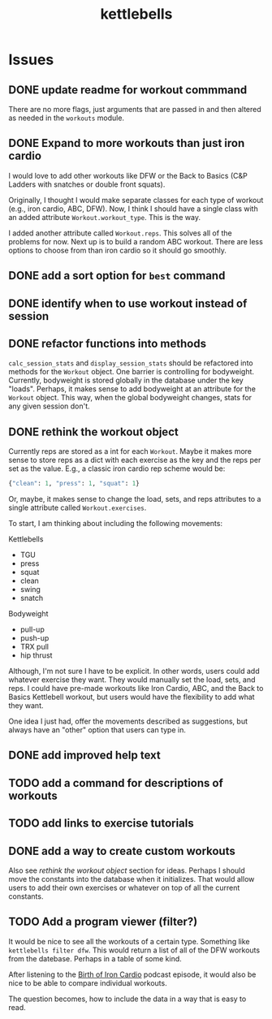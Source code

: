 #+title: kettlebells

* Issues
** DONE update readme for workout commmand
CLOSED: [2023-10-03 Tue 19:20]
There are no more flags, just arguments that are passed in and then altered as needed in the ~workouts~ module.
** DONE Expand to more workouts than just iron cardio
CLOSED: [2023-10-03 Tue 19:20]
I would love to add other workouts like DFW or the Back to Basics (C&P Ladders with snatches or double front squats).

Originally, I thought I would make separate classes for each type of workout (e.g., iron cardio, ABC, DFW). Now, I think I should have a single class with an added attribute ~Workout.workout_type~. This is the way.

I added another attribute called ~Workout.reps~. This solves all of the problems for now. Next up is to build a random ABC workout. There are less options to choose from than iron cardio so it should go smoothly.
** DONE add a sort option for ~best~ command
CLOSED: [2023-10-14 Sat 15:48]
** DONE identify when to use workout instead of session
CLOSED: [2023-10-01 Sun 15:42]
** DONE refactor functions into methods
CLOSED: [2023-10-06 Fri 15:58]
~calc_session_stats~ and ~display_session_stats~ should be refactored into methods for the ~Workout~ object. One barrier is controlling for bodyweight. Currently, bodyweight is stored globally in the database under the key "loads". Perhaps, it makes sense to add bodyweight at an attribute for the ~Workout~ object. This way, when the global bodyweight changes, stats for any given session don't.
** DONE rethink the workout object
CLOSED: [2023-10-09 Mon 21:44]
Currently reps are stored as a int for each ~Workout~. Maybe it makes more sense to store reps as a dict with each exercise as the key and the reps per set as the value. E.g., a classic iron cardio rep scheme would be:

#+begin_src python
{"clean": 1, "press": 1, "squat": 1}
#+end_src

Or, maybe, it makes sense to change the load, sets, and reps attributes to a single attribute called ~Workout.exercises~.

To start, I am thinking about including the following movements:

Kettlebells
+ TGU
+ press
+ squat
+ clean
+ swing
+ snatch

Bodyweight
+ pull-up
+ push-up
+ TRX pull
+ hip thrust

Although, I'm not sure I have to be explicit. In other words, users could add whatever exercise they want. They would manually set the load, sets, and reps. I could have pre-made workouts like Iron Cardio, ABC, and the Back to Basics Kettlebell workout, but users would have the flexibility to add what they want.

One idea I just had, offer the movements described as suggestions, but always have an "other" option that users can type in.

** DONE add improved help text
CLOSED: [2023-10-14 Sat 15:18]
** TODO add a command for descriptions of workouts
** TODO add links to exercise tutorials
** DONE add a way to create custom workouts
CLOSED: [2023-11-07 Tue 17:49]
Also see [[rethink the workout object][rethink the workout object]] section for ideas. Perhaps I should move the constants into the database when it initializes. That would allow users to add their own exercises or whatever on top of all the current constants.

** TODO Add a program viewer (filter?)
It would be nice to see all the workouts of a certain type. Something like ~kettlebells filter dfw~. This would return a list of all of the DFW workouts from the datebase. Perhaps in a table of some kind.

After listening to the [[https://www.youtube.com/watch?v=TLd_kXilVUM][Birth of Iron Cardio]] podcast episode, it would also be nice to be able to compare individual workouts.

The question becomes, how to include the data in a way that is easy to read.
